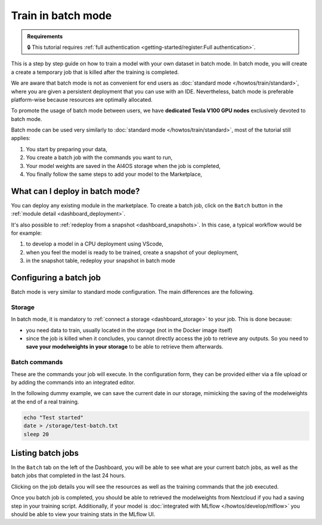 Train in batch mode
===================

.. admonition:: Requirements
   :class: info

   🔒 This tutorial requires :ref:`full authentication <getting-started/register:Full authentication>`.

This is a step by step guide on how to train a model with your own dataset in batch mode.
In batch mode, you will create a create a temporary job that is killed after the training is completed.

We are aware that batch mode is not as convenient for end users as :doc:`standard mode </howtos/train/standard>`, where you are given a persistent deployment that you can use with an IDE. Nevertheless, batch mode is preferable platform-wise because resources are optimally allocated.

To promote the usage of batch mode between users, we have **dedicated Tesla V100 GPU nodes** exclusively devoted to batch mode.

Batch mode can be used very similarly to :doc:`standard mode </howtos/train/standard>`, most of the tutorial still applies:

1. You start by preparing your data,
2. You create a batch job with the commands you want to run,
3. Your model weights are saved in the AI4OS storage when the job is completed,
4. You finally follow the same steps to add your model to the Marketplace,

What can I deploy in batch mode?
--------------------------------

You can deploy any existing module in the marketplace.
To create a batch job, click on the ``Batch`` button in the :ref:`module detail <dashboard_deployment>`.

.. image:: /_static/images/dashboard/module.png


It's also possible to :ref:`redeploy from a snapshot <dashboard_snapshots>`. In this case, a typical workflow would be for example:

1. to develop a model in a CPU deployment using VScode,
2. when you feel the model is ready to be trained, create a snapshot of your deployment,
3. in the snapshot table, redeploy your snapshot in batch mode

Configuring a batch job
-----------------------

Batch mode is very similar to standard mode configuration. The main differences are the following.

Storage
^^^^^^^

In batch mode, it is mandatory to :ref:`connect a storage <dashboard_storage>` to your job. This is done because:

* you need data to train, usually located in the storage (not in the Docker image itself)
* since the job is killed when it concludes, you cannot directly access the job to retrieve any outputs. So you need to **save your modelweights in your storage** to be able to retrieve them afterwards.

Batch commands
^^^^^^^^^^^^^^

These are the commands your job will execute.
In the configuration form, they can be provided either via a file upload or by adding the commands into an integrated editor.

.. image:: /_static/images/dashboard/batch-configuration.png
   :width: 400 px

In the following dummy example, we can save the current date in our storage, mimicking the saving of the modelweights at the end of a real training.

.. code-block:: bash

   echo "Test started"
   date > /storage/test-batch.txt
   sleep 20


Listing batch jobs
------------------

In the ``Batch`` tab on the left of the Dashboard, you will be able to see what are your current batch jobs, as well as the batch jobs that completed in the last 24 hours.

.. image:: /_static/images/dashboard/batch-table.png

Clicking on the job details you will see the resources as well as the training commands that the job executed.

.. image:: /_static/images/dashboard/batch-details.png
   :width: 400 px

Once you batch job is completed, you should be able to retrieved the modelweights from Nextcloud if you had a saving step in your training script.
Additionally, if your model is :doc:`integrated with MLflow </howtos/develop/mlflow>` you should be able to view your training stats in the MLflow UI.
